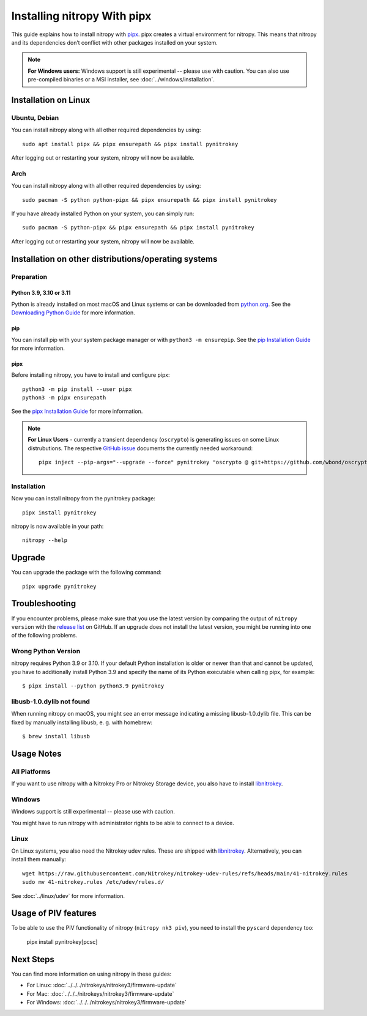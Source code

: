 Installing nitropy With pipx
============================

This guide explains how to install nitropy with `pipx <https://pypa.github.io/pipx/>`__. pipx creates a virtual environment for nitropy. This means that nitropy and its dependencies don’t conflict with other packages installed on your system.

.. note::

   **For Windows users:** Windows support is still experimental -- please use with caution. You can also use pre-compiled binaries or a MSI installer, see :doc:`../windows/installation`.

Installation on Linux
---------------------

Ubuntu, Debian
~~~~~~~~~~~~~~
You can install nitropy along with all other required dependencies by using::

    sudo apt install pipx && pipx ensurepath && pipx install pynitrokey

After logging out or restarting your system, nitropy will now be available.

Arch
~~~~
You can install nitropy along with all other required dependencies by using::

    sudo pacman -S python python-pipx && pipx ensurepath && pipx install pynitrokey

If you have already installed Python on your system, you can simply run::
    
    sudo pacman -S python-pipx && pipx ensurepath && pipx install pynitrokey

After logging out or restarting your system, nitropy will now be available.


Installation on other distributions/operating systems
-----------------------------------------------------

Preparation
~~~~~~~~~~~

Python 3.9, 3.10 or 3.11
""""""""""""""""""""""""
Python is already installed on most macOS and Linux systems or can be downloaded from `python.org <https://python.org>`__. See the `Downloading Python Guide <https://wiki.python.org/moin/BeginnersGuide/Download>`__ for more information.

pip
"""
You can install pip with your system package manager or with ``python3 -m ensurepip``. See the `pip Installation Guide <https://pip.pypa.io/en/stable/installation/>`__ for more information.

pipx
""""
Before installing nitropy, you have to install and configure pipx::

    python3 -m pip install --user pipx
    python3 -m pipx ensurepath

See the `pipx Installation Guide <https://pipx.pypa.io/stable/>`__ for more information.

.. note::
   **For Linux Users** - currently a transient dependency (``oscrypto``) is generating issues on some Linux distrubutions. 
   The respective `GitHub issue <https://github.com/Nitrokey/pynitrokey/issues/431#issuecomment-1937704327>`__ documents the 
   currently needed workaround::
   
       pipx inject --pip-args="--upgrade --force" pynitrokey "oscrypto @ git+https://github.com/wbond/oscrypto.git@1547f535001ba568b239b8797465536759c742a3"
   

Installation
~~~~~~~~~~~~

Now you can install nitropy from the pynitrokey package::

    pipx install pynitrokey


nitropy is now available in your path::

    nitropy --help

Upgrade 
-------

You can upgrade the package with the following command::

    pipx upgrade pynitrokey
    
Troubleshooting
---------------

If you encounter problems, please make sure that you use the latest version by comparing the output of ``nitropy version`` with the `release list <https://github.com/Nitrokey/pynitrokey/releases>`_ on GitHub.  If an upgrade does not install the latest version, you might be running into one of the following problems.

Wrong Python Version
~~~~~~~~~~~~~~~~~~~~

nitropy requires Python 3.9 or 3.10.  If your default Python installation is older or newer than that and cannot be updated, you have to additionally install Python 3.9 and specify the name of its Python executable when calling pipx, for example::

    $ pipx install --python python3.9 pynitrokey
    
libusb-1.0.dylib not found
~~~~~~~~~~~~~~~~~~~~~~~~~~

When running nitropy on macOS, you might see an error message indicating a missing libusb-1.0.dylib file.  This can be fixed by manually installing libusb, e. g. with homebrew::

    $ brew install libusb

Usage Notes
-----------

All Platforms
~~~~~~~~~~~~~

If you want to use nitropy with a Nitrokey Pro or Nitrokey Storage device, you also have to install `libnitrokey <https://github.com/Nitrokey/libnitrokey>`__.

Windows
~~~~~~~

Windows support is still experimental -- please use with caution.

You might have to run nitropy with administrator rights to be able to connect to a device.

Linux
~~~~~

On Linux systems, you also need the Nitrokey udev rules. These are shipped with `libnitrokey <https://github.com/Nitrokey/libnitrokey>`__. Alternatively, you can install them manually::

    wget https://raw.githubusercontent.com/Nitrokey/nitrokey-udev-rules/refs/heads/main/41-nitrokey.rules
    sudo mv 41-nitrokey.rules /etc/udev/rules.d/

See :doc:`../linux/udev` for more information.

Usage of PIV features
---------------------

To be able to use the PIV functionality of nitropy (``nitropy nk3 piv``), you need to install the ``pyscard`` dependency too:

    pipx install pynitrokey[pcsc]

Next Steps
----------

You can find more information on using nitropy in these guides:

- For Linux: :doc:`../../../nitrokeys/nitrokey3/firmware-update`
- For Mac: :doc:`../../../nitrokeys/nitrokey3/firmware-update`
- For Windows: :doc:`../../../nitrokeys/nitrokey3/firmware-update`
